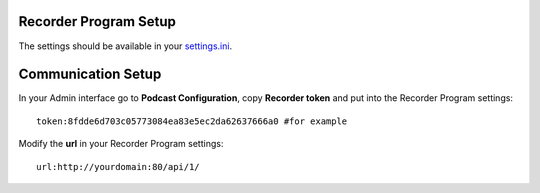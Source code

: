 ######################
Recorder Program Setup
######################
The settings should be available in your `settings.ini <https://github.com/iago1460/django-radio-recorder/blob/master/recorder/settings.ini>`_.


###################
Communication Setup
###################

In your Admin interface go to **Podcast Configuration**, copy **Recorder token** and
put into the Recorder Program settings::

    token:8fdde6d703c05773084ea83e5ec2da62637666a0 #for example

Modify the **url** in your Recorder Program settings::

    url:http://yourdomain:80/api/1/
    
